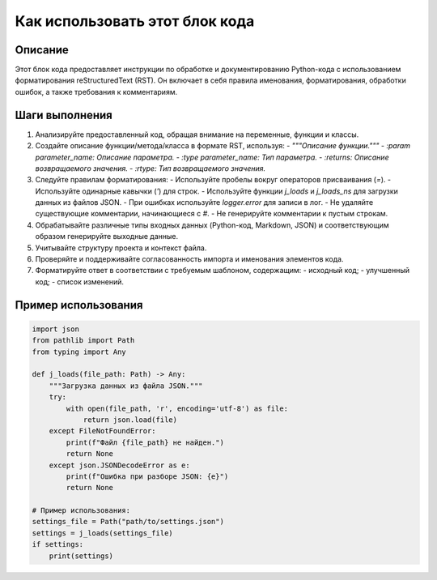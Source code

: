Как использовать этот блок кода
=========================================================================================

Описание
-------------------------
Этот блок кода предоставляет инструкции по обработке и документированию Python-кода с использованием форматирования reStructuredText (RST). Он включает в себя правила именования, форматирования, обработки ошибок, а также требования к комментариям.

Шаги выполнения
-------------------------
1. Анализируйте предоставленный код, обращая внимание на переменные, функции и классы.
2. Создайте описание функции/метода/класса в формате RST, используя:
   - `"""Описание функции."""`
   - `:param parameter_name: Описание параметра.`
   - `:type parameter_name: Тип параметра.`
   - `:returns: Описание возвращаемого значения.`
   - `:rtype: Тип возвращаемого значения.`
3. Следуйте правилам форматирования:
   - Используйте пробелы вокруг операторов присваивания (`=`).
   - Используйте одинарные кавычки (`'`) для строк.
   - Используйте функции `j_loads` и `j_loads_ns` для загрузки данных из файлов JSON.
   - При ошибках используйте `logger.error` для записи в лог.
   - Не удаляйте существующие комментарии, начинающиеся с `#`.
   - Не генерируйте комментарии к пустым строкам.
4.  Обрабатывайте различные типы входных данных (Python-код, Markdown, JSON) и соответствующим образом генерируйте выходные данные.
5.  Учитывайте структуру проекта и контекст файла.
6.  Проверяйте и поддерживайте согласованность импорта и именования элементов кода.
7.  Форматируйте ответ в соответствии с требуемым шаблоном, содержащим:
    - исходный код;
    - улучшенный код;
    - список изменений.


Пример использования
-------------------------
.. code-block:: python

    import json
    from pathlib import Path
    from typing import Any

    def j_loads(file_path: Path) -> Any:
        """Загрузка данных из файла JSON."""
        try:
            with open(file_path, 'r', encoding='utf-8') as file:
                return json.load(file)
        except FileNotFoundError:
            print(f"Файл {file_path} не найден.")
            return None
        except json.JSONDecodeError as e:
            print(f"Ошибка при разборе JSON: {e}")
            return None

    # Пример использования:
    settings_file = Path("path/to/settings.json")
    settings = j_loads(settings_file)
    if settings:
        print(settings)